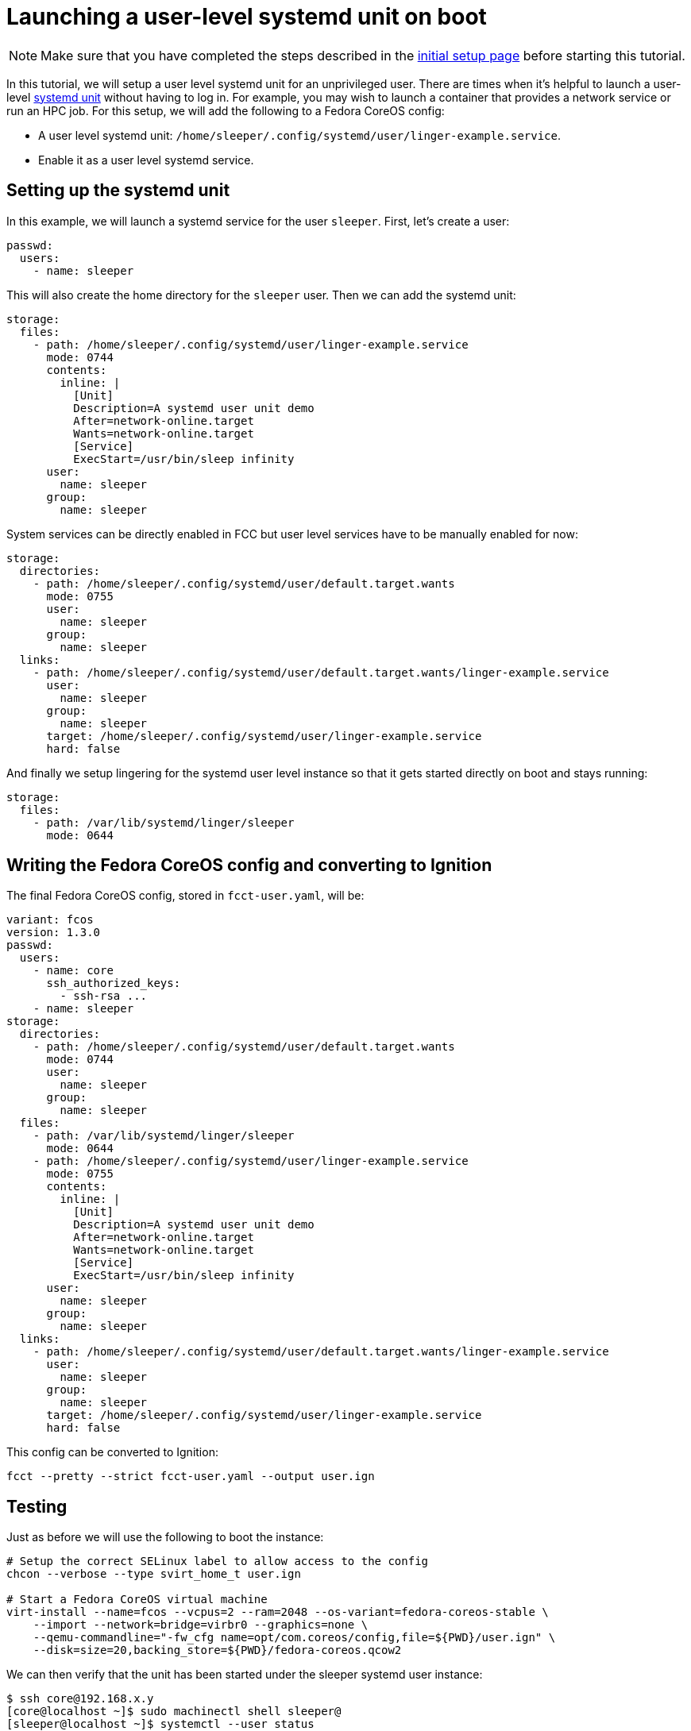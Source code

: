 = Launching a user-level systemd unit on boot

NOTE: Make sure that you have completed the steps described in the xref:tutorial-setup.adoc[initial setup page] before starting this tutorial.

In this tutorial, we will setup a user level systemd unit for an unprivileged user. There are times when it's helpful to launch a user-level https://www.freedesktop.org/software/systemd/man/systemd.unit.html[systemd unit] without having to log in. For example, you may wish to launch a container that provides a network service or run an HPC job. For this setup, we will add the following to a Fedora CoreOS config:

* A user level systemd unit: `/home/sleeper/.config/systemd/user/linger-example.service`.
* Enable it as a user level systemd service.

== Setting up the systemd unit

In this example, we will launch a systemd service for the user `sleeper`. First, let's create a user:

[source,yaml]
----
passwd:
  users:
    - name: sleeper
----

This will also create the home directory for the `sleeper` user. Then we can add the systemd unit:

[source,yaml]
----
storage:
  files:
    - path: /home/sleeper/.config/systemd/user/linger-example.service
      mode: 0744
      contents:
        inline: |
          [Unit]
          Description=A systemd user unit demo
          After=network-online.target
          Wants=network-online.target
          [Service]
          ExecStart=/usr/bin/sleep infinity
      user:
        name: sleeper
      group:
        name: sleeper
----

System services can be directly enabled in FCC but user level services have to be manually enabled for now:

[source,yaml]
----
storage:
  directories:
    - path: /home/sleeper/.config/systemd/user/default.target.wants
      mode: 0755
      user:
        name: sleeper
      group:
        name: sleeper
  links:
    - path: /home/sleeper/.config/systemd/user/default.target.wants/linger-example.service
      user:
        name: sleeper
      group:
        name: sleeper
      target: /home/sleeper/.config/systemd/user/linger-example.service
      hard: false
----

And finally we setup lingering for the systemd user level instance so that it gets started directly on boot and stays running:

[source,yaml]
----
storage:
  files:
    - path: /var/lib/systemd/linger/sleeper
      mode: 0644
----

== Writing the Fedora CoreOS config and converting to Ignition

The final Fedora CoreOS config, stored in `fcct-user.yaml`, will be:

[source,yaml]
----
variant: fcos
version: 1.3.0
passwd:
  users:
    - name: core
      ssh_authorized_keys:
        - ssh-rsa ...
    - name: sleeper
storage:
  directories:
    - path: /home/sleeper/.config/systemd/user/default.target.wants
      mode: 0744
      user:
        name: sleeper
      group:
        name: sleeper
  files:
    - path: /var/lib/systemd/linger/sleeper
      mode: 0644
    - path: /home/sleeper/.config/systemd/user/linger-example.service
      mode: 0755
      contents:
        inline: |
          [Unit]
          Description=A systemd user unit demo
          After=network-online.target
          Wants=network-online.target
          [Service]
          ExecStart=/usr/bin/sleep infinity
      user:
        name: sleeper
      group:
        name: sleeper
  links:
    - path: /home/sleeper/.config/systemd/user/default.target.wants/linger-example.service
      user:
        name: sleeper
      group:
        name: sleeper
      target: /home/sleeper/.config/systemd/user/linger-example.service
      hard: false
----

This config can be converted to Ignition:

[source,bash]
----
fcct --pretty --strict fcct-user.yaml --output user.ign
----

== Testing

Just as before we will use the following to boot the instance:

[source,bash]
----
# Setup the correct SELinux label to allow access to the config
chcon --verbose --type svirt_home_t user.ign

# Start a Fedora CoreOS virtual machine
virt-install --name=fcos --vcpus=2 --ram=2048 --os-variant=fedora-coreos-stable \
    --import --network=bridge=virbr0 --graphics=none \
    --qemu-commandline="-fw_cfg name=opt/com.coreos/config,file=${PWD}/user.ign" \
    --disk=size=20,backing_store=${PWD}/fedora-coreos.qcow2
----

We can then verify that the unit has been started under the sleeper systemd user instance:

[source,bash]
----
$ ssh core@192.168.x.y
[core@localhost ~]$ sudo machinectl shell sleeper@
[sleeper@localhost ~]$ systemctl --user status
● localhost
    State: running
     Jobs: 0 queued
   Failed: 0 units
    Since: Sat 2021-02-20 11:11:53 UTC; 57s ago
   CGroup: /user.slice/user-1001.slice/user@1001.service
           ├─init.scope
           │ ├─2110 /usr/lib/systemd/systemd --user
           │ └─2112 (sd-pam)
           └─linger-example.service
             └─2119 /usr/bin/sleep infinity
[sleeper@localhost ~]$ systemctl --user status linger-example.service
● linger-example.service - A systemd user unit demo
     Loaded: loaded (/var/home/sleeper/.config/systemd/user/linger-example.service; enabled; vendor preset: disabled)
     Active: active (running) since Sat 2021-02-20 11:11:53 UTC; 1min 5s ago
   Main PID: 2119 (sleep)
     CGroup: /user.slice/user-1001.slice/user@1001.service/linger-example.service
             └─2119 /usr/bin/sleep infinity

Feb 20 11:11:53 localhost systemd[2110]: Started A systemd user unit demo.
----

== Cleanup

You can then take down the instance. First, disconnect from the serial console by pressing `CTRL` + `]` and then destroy the machine:

----
virsh destroy fcos
virsh undefine --remove-all-storage fcos
----
